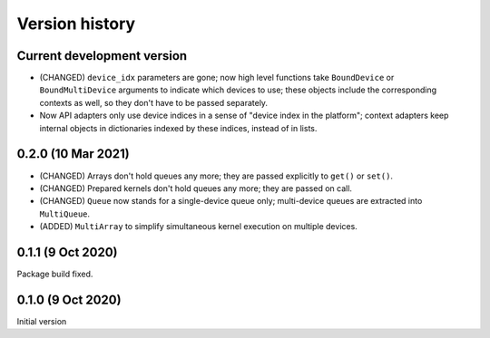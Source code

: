 Version history
===============


Current development version
---------------------------

* (CHANGED) ``device_idx`` parameters are gone; now high level functions take ``BoundDevice`` or ``BoundMultiDevice`` arguments to indicate which devices to use; these objects include the corresponding contexts as well, so they don't have to be passed separately.
* Now API adapters only use device indices in a sense of "device index in the platform"; context adapters keep internal objects in dictionaries indexed by these indices, instead of in lists.


0.2.0 (10 Mar 2021)
-------------------

* (CHANGED) Arrays don't hold queues any more; they are passed explicitly to ``get()`` or ``set()``.
* (CHANGED) Prepared kernels don't hold queues any more; they are passed on call.
* (CHANGED) ``Queue`` now stands for a single-device queue only; multi-device queues are extracted into ``MultiQueue``.
* (ADDED) ``MultiArray`` to simplify simultaneous kernel execution on multiple devices.


0.1.1 (9 Oct 2020)
------------------

Package build fixed.



0.1.0 (9 Oct 2020)
------------------

Initial version
